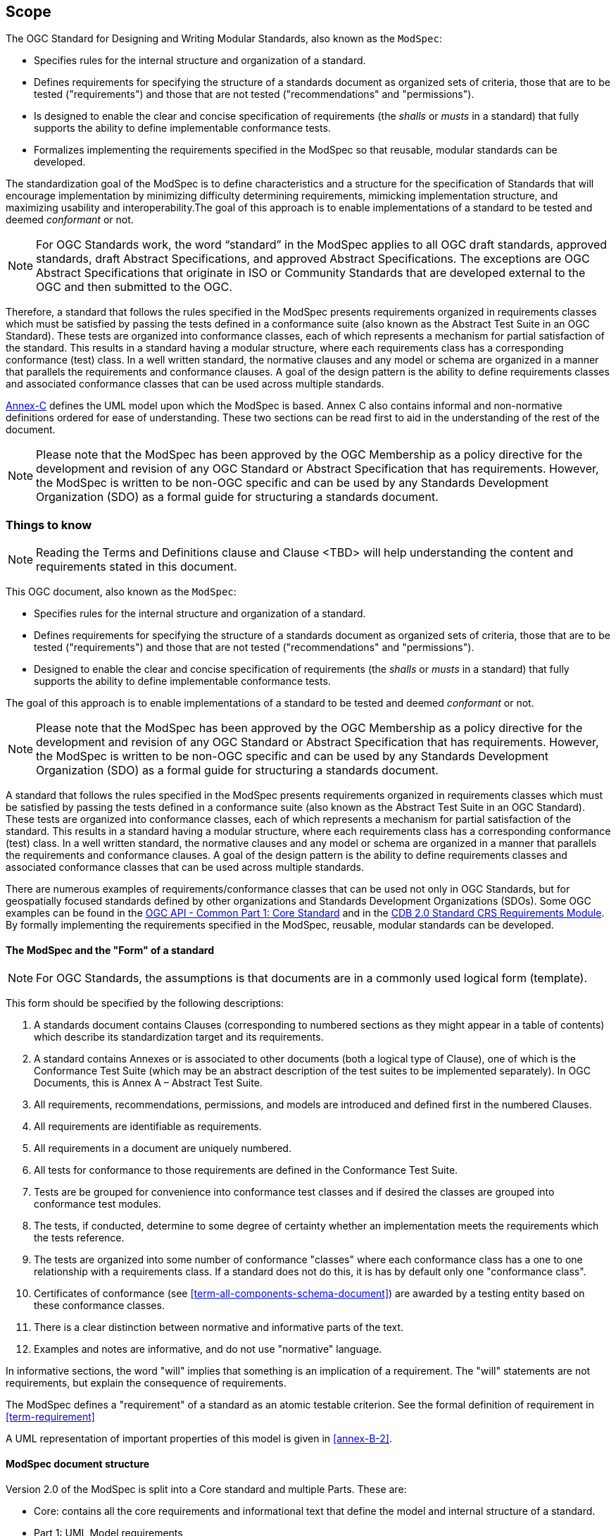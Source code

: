 [[cls-1]]
== Scope
The OGC Standard for Designing and Writing Modular Standards, also known as the `ModSpec`:

- Specifies rules for the internal structure and organization of a standard. 
- Defines requirements for specifying the structure of a standards document as organized sets of criteria, those that are to be tested ("requirements") and those that are not tested ("recommendations" and "permissions"). 
- Is designed to enable the clear and concise specification of requirements (the _shalls_ or _musts_ in a standard) that fully supports the ability to define implementable conformance tests. 
- Formalizes implementing the requirements specified in the ModSpec so that reusable, modular standards can be developed.

The standardization goal of the ModSpec is to define characteristics and a structure for the specification of Standards 
that will encourage implementation by minimizing difficulty determining
requirements, mimicking implementation structure, and maximizing usability and
interoperability.The goal of this approach is to enable implementations of a standard to be tested and deemed _conformant_ or not.

NOTE: For OGC Standards work, the word “standard” in the ModSpec applies to all OGC draft standards, approved standards, draft Abstract Specifications, and approved Abstract Specifications. The exceptions are OGC Abstract Specifications that originate in ISO or Community Standards that are developed external to the OGC and then submitted to the OGC.

Therefore, a standard that follows the rules specified in the ModSpec presents requirements organized in requirements classes which must be satisfied by passing the tests defined in a conformance suite (also known as the Abstract Test Suite in an OGC Standard). These tests are organized into conformance classes, each of which represents a mechanism for partial satisfaction of the standard. This results in a standard having a modular structure, where each requirements class has a corresponding conformance (test) class. In a well written standard, the normative clauses and any model or schema are organized in a manner that parallels the requirements and conformance clauses. A goal of the design pattern is the ability to define requirements classes and associated conformance classes that can be used across multiple standards. 

<<Annex C,Annex-C>> defines the UML model upon which the ModSpec is
based. Annex C also contains informal and non-normative definitions ordered for ease
of understanding. These two sections can be read first to aid in the understanding of
the rest of the document.

NOTE: Please note that the ModSpec has been approved by the OGC Membership as a policy directive for the development and revision of any OGC Standard or Abstract Specification that has requirements. However, the ModSpec is written to be non-OGC specific and can be used by any Standards Development Organization (SDO) as a formal guide for structuring a standards document.

[[things-to-know]]
=== Things to know

NOTE: Reading the Terms and Definitions clause and Clause <TBD> will help understanding the content and
requirements stated in this document.

This OGC document, also known as the `ModSpec`:

- Specifies rules for the internal structure and organization of a standard. 
- Defines requirements for specifying the structure of a standards document as organized sets of criteria, those that are to be tested ("requirements") and those that are not tested ("recommendations" and "permissions"). 
- Designed to enable the clear and concise specification of requirements (the _shalls_ or _musts_ in a standard) that fully supports the ability to define implementable conformance tests. 

The goal of this approach is to enable implementations of a standard to be tested and deemed _conformant_ or not.

NOTE: Please note that the ModSpec has been approved by the OGC Membership as a policy directive for the development and revision of any OGC Standard or Abstract Specification that has requirements. However, the ModSpec is written to be non-OGC specific and can be used by any Standards Development Organization (SDO) as a formal guide for structuring a standards document.

A standard that follows the rules specified in the ModSpec presents requirements organized in requirements classes which must be satisfied by passing the tests defined in a conformance suite (also known as the Abstract Test Suite in an OGC Standard). These tests are organized into conformance classes, each of which represents a mechanism for partial satisfaction of the standard. This results in a standard having a modular structure, where each requirements class has a corresponding conformance (test) class. In a well written standard, the normative clauses and any model or schema are organized in a manner that parallels the requirements and conformance clauses. A goal of the design pattern is the ability to define requirements classes and associated conformance classes that can be used across multiple standards. 

There are numerous examples of requirements/conformance classes that can be used not only in OGC Standards, but for geospatially focused standards defined by other organizations and Standards Development Organizations (SDOs). Some OGC examples can be found in the https://docs.ogc.org/is/19-072/19-072.html[OGC API - Common Part 1: Core Standard] and in the https://github.com/opengeospatial/cdbswg/blob/master/cdb-2.0/cdb-core-crs-requirements-class.adoc[CDB 2.0 Standard CRS Requirements Module]. By formally implementing the requirements specified in the ModSpec, reusable, modular standards can be developed.

==== The ModSpec and the "Form" of a standard

NOTE: For OGC Standards, the assumptions is that documents are in a commonly used
logical form (template). 

This form should be specified by the following descriptions:

. A standards document contains Clauses (corresponding to numbered sections as they might
appear in a table of contents) which describe its standardization target and its requirements.
. A standard contains Annexes or is associated to other documents (both a
logical type of Clause), one of which is the Conformance Test Suite (which may be an
abstract description of the test suites to be implemented separately). In OGC Documents, this is Annex A – Abstract Test Suite.
. All requirements, recommendations, permissions, and models are introduced and defined first in
the numbered Clauses.
. All requirements are identifiable as requirements. 
. All requirements in a document are uniquely numbered.
. All tests for conformance to those requirements are defined in the Conformance Test Suite.
. Tests are be grouped for convenience into conformance test classes and if desired the classes are grouped into conformance test modules.
. The tests, if conducted, determine to some degree of certainty whether an
implementation meets the requirements which the tests reference.
. The tests are organized into some number of conformance "classes" where each conformance class has a one to one relationship with a requirements class. If a standard
does not do this, it is has by default only one "conformance class".
. Certificates of conformance (see <<term-all-components-schema-document>>) are
awarded by a testing entity based on these conformance classes.
. There is a clear distinction between normative and informative parts of the text.
. Examples and notes are informative, and do not use "normative"
language.

In informative sections, the word "will" implies that something is an implication of a requirement. The "will" statements are
not requirements, but explain the consequence of requirements.

The ModSpec defines a "requirement" of a standard as an atomic testable
criterion. See the formal definition of requirement in <<term-requirement>>

A UML representation of important properties of this model is given in <<annex-B-2>>.

==== ModSpec document structure

Version 2.0 of the ModSpec is split into a Core standard and multiple Parts. These are:

- Core: contains all the core requirements and informational text that define the model and internal structure of a standard.
- Part 1: UML Model requirements 
- Part 2: XML and Schematron Model requirements 

Future Parts to the ModSpec Standard may include:

- Part 5: RDF/OWL requirements

==== Building Blocks

In software development technology, there is a concept called _building block_. In software development, building blocks are used to support the software build process where source code files/libraries can be accessed from multiple sources, converted into executable code, and linked together in the proper order until a complete set of executable files is generated. The same concept can be applied to OGC Standards development: Requirements classes and/or modules can be linked together from one or more standards to create a new standard not originally envisioned when the requirements were originally defined.

The https://pubs.opengroup.org/architecture/togaf8-doc/arch/chap32.html[Open Group] suggests that building blocks have the following characteristics:

. A building block is a package of functionality defined to meet business or domain needs.
. A building block may interoperate with other, inter-dependent, building blocks.
. A good building block has the following characteristics:
.. Considers implementation and usage, and evolves to exploit technology and standards.
.. May be assembled from other building blocks.
.. May be a subassembly of other building blocks.
.. Ideally a building block is re-usable and replaceable, and well specified.
. A building block may have multiple implementations but with different inter-dependent building blocks.

These characteristics are slightly modified from the Open Group definitions to accommodate the use of the building block concept in standards work.

NOTE: The approach modelled in the ModSpec has been referred to as the "core and extension model" due to its
insistence on a modular structure throughout all parts of a standard and its implementation.
